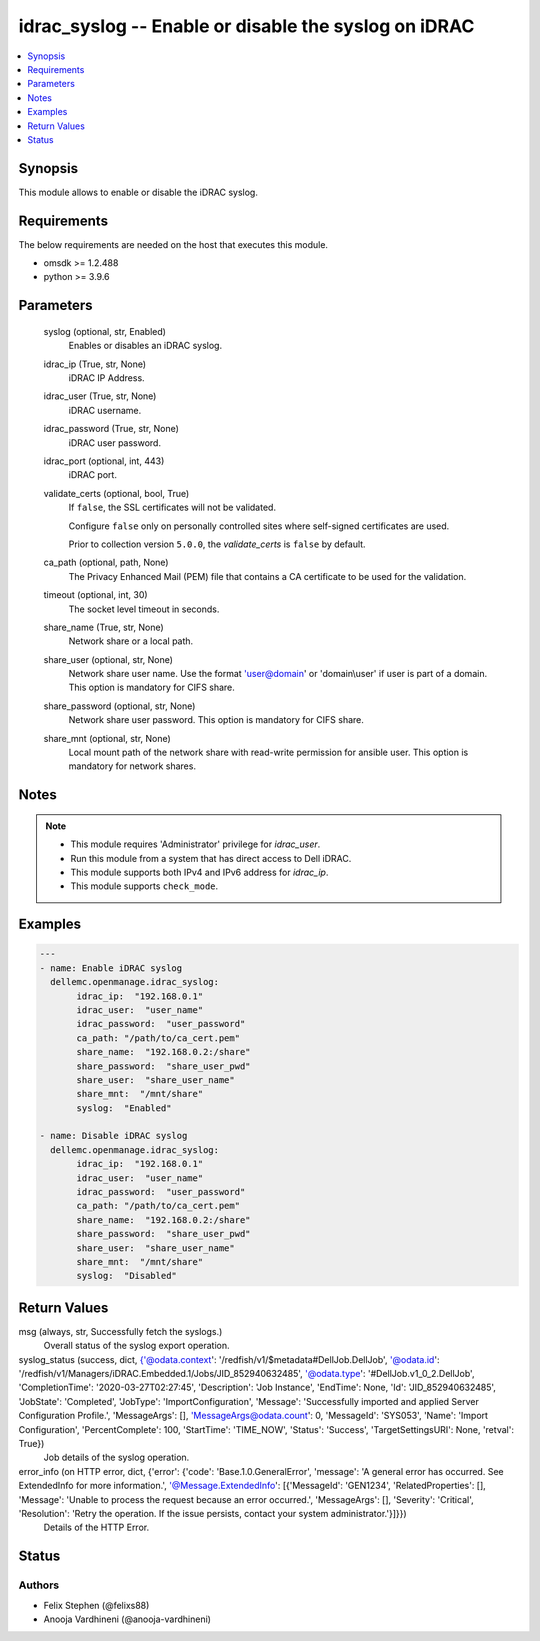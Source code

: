.. _idrac_syslog_module:


idrac_syslog -- Enable or disable the syslog on iDRAC
=====================================================

.. contents::
   :local:
   :depth: 1


Synopsis
--------

This module allows to enable or disable the iDRAC syslog.



Requirements
------------
The below requirements are needed on the host that executes this module.

- omsdk >= 1.2.488
- python >= 3.9.6



Parameters
----------

  syslog (optional, str, Enabled)
    Enables or disables an iDRAC syslog.


  idrac_ip (True, str, None)
    iDRAC IP Address.


  idrac_user (True, str, None)
    iDRAC username.


  idrac_password (True, str, None)
    iDRAC user password.


  idrac_port (optional, int, 443)
    iDRAC port.


  validate_certs (optional, bool, True)
    If ``false``, the SSL certificates will not be validated.

    Configure ``false`` only on personally controlled sites where self-signed certificates are used.

    Prior to collection version ``5.0.0``, the *validate_certs* is ``false`` by default.


  ca_path (optional, path, None)
    The Privacy Enhanced Mail (PEM) file that contains a CA certificate to be used for the validation.


  timeout (optional, int, 30)
    The socket level timeout in seconds.


  share_name (True, str, None)
    Network share or a local path.


  share_user (optional, str, None)
    Network share user name. Use the format 'user@domain' or 'domain\\user' if user is part of a domain. This option is mandatory for CIFS share.


  share_password (optional, str, None)
    Network share user password. This option is mandatory for CIFS share.


  share_mnt (optional, str, None)
    Local mount path of the network share with read-write permission for ansible user. This option is mandatory for network shares.





Notes
-----

.. note::
   - This module requires 'Administrator' privilege for *idrac_user*.
   - Run this module from a system that has direct access to Dell iDRAC.
   - This module supports both IPv4 and IPv6 address for *idrac_ip*.
   - This module supports ``check_mode``.




Examples
--------

.. code-block:: yaml+jinja

    
    ---
    - name: Enable iDRAC syslog
      dellemc.openmanage.idrac_syslog:
           idrac_ip:  "192.168.0.1"
           idrac_user:  "user_name"
           idrac_password:  "user_password"
           ca_path: "/path/to/ca_cert.pem"
           share_name:  "192.168.0.2:/share"
           share_password:  "share_user_pwd"
           share_user:  "share_user_name"
           share_mnt:  "/mnt/share"
           syslog:  "Enabled"

    - name: Disable iDRAC syslog
      dellemc.openmanage.idrac_syslog:
           idrac_ip:  "192.168.0.1"
           idrac_user:  "user_name"
           idrac_password:  "user_password"
           ca_path: "/path/to/ca_cert.pem"
           share_name:  "192.168.0.2:/share"
           share_password:  "share_user_pwd"
           share_user:  "share_user_name"
           share_mnt:  "/mnt/share"
           syslog:  "Disabled"



Return Values
-------------

msg (always, str, Successfully fetch the syslogs.)
  Overall status of the syslog export operation.


syslog_status (success, dict, {'@odata.context': '/redfish/v1/$metadata#DellJob.DellJob', '@odata.id': '/redfish/v1/Managers/iDRAC.Embedded.1/Jobs/JID_852940632485', '@odata.type': '#DellJob.v1_0_2.DellJob', 'CompletionTime': '2020-03-27T02:27:45', 'Description': 'Job Instance', 'EndTime': None, 'Id': 'JID_852940632485', 'JobState': 'Completed', 'JobType': 'ImportConfiguration', 'Message': 'Successfully imported and applied Server Configuration Profile.', 'MessageArgs': [], 'MessageArgs@odata.count': 0, 'MessageId': 'SYS053', 'Name': 'Import Configuration', 'PercentComplete': 100, 'StartTime': 'TIME_NOW', 'Status': 'Success', 'TargetSettingsURI': None, 'retval': True})
  Job details of the syslog operation.


error_info (on HTTP error, dict, {'error': {'code': 'Base.1.0.GeneralError', 'message': 'A general error has occurred. See ExtendedInfo for more information.', '@Message.ExtendedInfo': [{'MessageId': 'GEN1234', 'RelatedProperties': [], 'Message': 'Unable to process the request because an error occurred.', 'MessageArgs': [], 'Severity': 'Critical', 'Resolution': 'Retry the operation. If the issue persists, contact your system administrator.'}]}})
  Details of the HTTP Error.





Status
------





Authors
~~~~~~~

- Felix Stephen (@felixs88)
- Anooja Vardhineni (@anooja-vardhineni)

